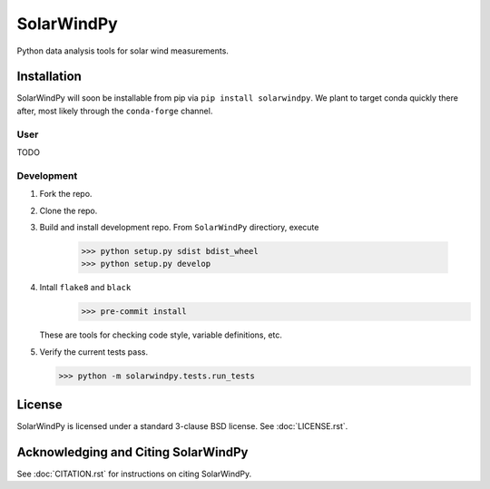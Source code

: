 ###########
SolarWindPy
###########

|Build Status| |License| |Black Code|

Python data analysis tools for solar wind measurements.

Installation
============

SolarWindPy will soon be installable from pip via
``pip install solarwindpy``. We plant to target conda quickly there
after, most likely through the ``conda-forge`` channel.

User
----

TODO

Development
-----------

1) Fork the repo.
2) Clone the repo.
3) Build and install development repo. From ``SolarWindPy`` directiory,
   execute
      >>> python setup.py sdist bdist_wheel
      >>> python setup.py develop
      
4) Intall ``flake8`` and ``black``
      >>> pre-commit install
   These are tools for checking code style, variable definitions, etc.
5) Verify the current tests pass.

   >>> python -m solarwindpy.tests.run_tests

License
=======

SolarWindPy is licensed under a standard 3-clause BSD license. See
:doc:`LICENSE.rst`.

Acknowledging and Citing SolarWindPy
====================================

See :doc:`CITATION.rst` for instructions on citing SolarWindPy.

.. _LICENSE.rst: ./LICENSE.rst
.. _CITATION.rst: ./CITATION.rst

.. |Build Status| image:: https://travis-ci.com/blalterman/SolarWindPy.svg?token=tsZeqtLHgqx3UJh7uvM8&branch=master
   :target: https://travis-ci.com/blalterman/SolarWindPy
.. |License| image:: https://img.shields.io/badge/License-BSD%203--Clause-blue.svg
   :target: ./LICENSE.rst
.. |Black Code| image:: https://img.shields.io/badge/code%20style-black-000000.svg
   :target: https://github.com/psf/black
